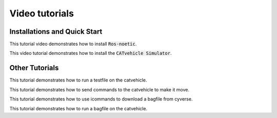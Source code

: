Video tutorials
++++++++++++++++++

Installations and Quick Start
^^^^^^^^^^^^^^^^^^^^^^^^^^^^^^^

This tutorial video demonstrates how to install :code:`Ros-noetic`.

..  youtube:: ZNqekNFKDuc
    :aspect: 16:9


    
This video tutorial demonstrates how to install the :code:`CATvehicle Simulator`.

..  youtube:: CsjsgmYSqYs
   :aspect: 16:9


Other Tutorials 
^^^^^^^^^^^^^^^^^^^^^^^^^^^^^^^^

This tutorial demonstrates how to run a testfile on the catvehicle.

..  youtube:: IeKEa86gh78
   :aspect: 16:9

This tutorial demonstrates how to send commands to the catvehicle to make it move. 

..  youtube:: lEq9OlhzZpQ
    :aspect: 16:9

This tutorial demonstrates how to use icommands to download a bagfile from cyverse. 

..  youtube:: MJeiLdn1LG8
    :aspect: 16:9
   
This tutorial demonstrates how to run a bagfile on the catvehicle.  

..  youtube:: kRXtBlzG2-c
    :aspect: 16:9
